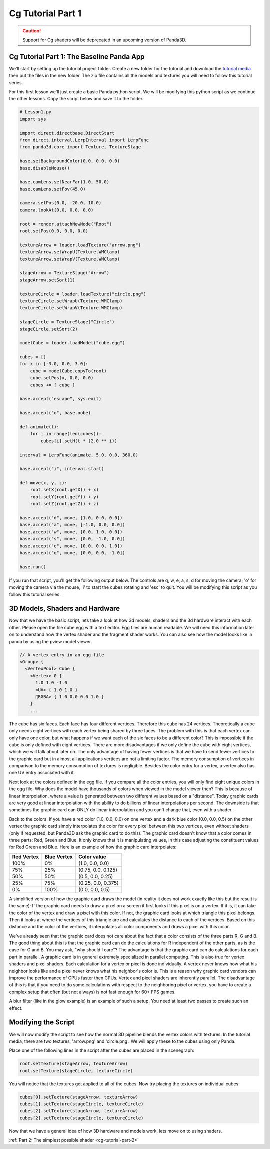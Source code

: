 .. _cg-tutorial-part-1:

Cg Tutorial Part 1
==================

.. caution::

   Support for Cg shaders will be deprecated in an upcoming version of Panda3D.

Cg Tutorial Part 1: The Baseline Panda App
------------------------------------------

We'll start by setting up the tutorial project folder. Create a new folder for
the tutorial and download the
`tutorial media <https://code.google.com/archive/p/p3dst/source>`__ then put
the files in the new folder. The zip file contains all the models and textures
you will need to follow this tutorial series.

For this first lesson we'll just create a basic Panda python script. We will be
modifying this python script as we continue the other lessons. Copy the script
below and save it to the folder.

.. code-block:: python

   # Lesson1.py
   import sys

   import direct.directbase.DirectStart
   from direct.interval.LerpInterval import LerpFunc
   from panda3d.core import Texture, TextureStage

   base.setBackgroundColor(0.0, 0.0, 0.0)
   base.disableMouse()

   base.camLens.setNearFar(1.0, 50.0)
   base.camLens.setFov(45.0)

   camera.setPos(0.0, -20.0, 10.0)
   camera.lookAt(0.0, 0.0, 0.0)

   root = render.attachNewNode("Root")
   root.setPos(0.0, 0.0, 0.0)

   textureArrow = loader.loadTexture("arrow.png")
   textureArrow.setWrapU(Texture.WMClamp)
   textureArrow.setWrapV(Texture.WMClamp)

   stageArrow = TextureStage("Arrow")
   stageArrow.setSort(1)

   textureCircle = loader.loadTexture("circle.png")
   textureCircle.setWrapU(Texture.WMClamp)
   textureCircle.setWrapV(Texture.WMClamp)

   stageCircle = TextureStage("Circle")
   stageCircle.setSort(2)

   modelCube = loader.loadModel("cube.egg")

   cubes = []
   for x in [-3.0, 0.0, 3.0]:
       cube = modelCube.copyTo(root)
       cube.setPos(x, 0.0, 0.0)
       cubes += [ cube ]

   base.accept("escape", sys.exit)

   base.accept("o", base.oobe)

   def animate(t):
       for i in range(len(cubes)):
           cubes[i].setH(t * (2.0 ** i))

   interval = LerpFunc(animate, 5.0, 0.0, 360.0)

   base.accept("i", interval.start)

   def move(x, y, z):
       root.setX(root.getX() + x)
       root.setY(root.getY() + y)
       root.setZ(root.getZ() + z)

   base.accept("d", move, [1.0, 0.0, 0.0])
   base.accept("a", move, [-1.0, 0.0, 0.0])
   base.accept("w", move, [0.0, 1.0, 0.0])
   base.accept("s", move, [0.0, -1.0, 0.0])
   base.accept("e", move, [0.0, 0.0, 1.0])
   base.accept("q", move, [0.0, 0.0, -1.0])

   base.run()

If you run that script, you'll get the following output below. The controls are
q, w, e, a, s, d for moving the camera; 'o' for moving the camera via the mouse,
'i' to start the cubes rotating and 'esc' to quit. You will be modifying this
script as you follow this tutorial series.

.. image:: cg-lesson1-screen.png

3D Models, Shaders and Hardware
-------------------------------

Now that we have the basic script, lets take a look at how 3d models, shaders
and the 3d hardware interact with each other. Please open the file cube.egg with
a text editor. Egg files are human readable. We will need this information later
on to understand how the vertex shader and the fragment shader works. You can
also see how the model looks like in panda by using the pview model viewer.

.. image:: cg-tut-cube1.png

.. code-block:: text

   // A vertex entry in an egg file
   <Group> {
     <VertexPool> Cube {
       <Vertex> 0 {
         1.0 1.0 -1.0
         <UV> { 1.0 1.0 }
         RGBA> { 1.0 0.0 0.0 1.0 }
       }
       ...

The cube has six faces. Each face has four different vertices. Therefore this
cube has 24 vertices. Theoretically a cube only needs eight vertices with each
vertex being shared by three faces. The problem with this is that each vertex
can only have one color, but what happens if we want each of the six faces to
be a different color? This is impossible if the cube is only defined with
eight vertices. There are more disadvantages if we only define the cube with
eight vertices, which we will talk about later on. The only advantage of
having fewer vertices is that we have to send fewer vertices to the graphic
card but in almost all applications vertices are not a limiting factor.
The memory consumption of vertices in comparison to the memory consumption of
textures is negligible. Besides the color entry for a vertex, a vertex also
has one UV entry associated with it.

Next look at the colors defined in the egg file. If you compare all the color
entries, you will only find eight unique colors in the egg file. Why does the
model have thousands of colors when viewed in the model viewer then? This is
because of linear interpolation, where a value is generated between two
different values based on a "distance". Today graphic cards are very good at
linear interpolation with the ability to do billions of linear interpolations
per second. The downside is that sometimes the graphic card can ONLY do linear
interpolation and you can't change that, even with a shader.

Back to the colors. If you have a red color (1.0, 0.0, 0.0) on one vertex and
a dark blue color (0.0, 0.0, 0.5) on the other vertex the graphic card simply
interpolates the color for every pixel between this two vertices, even without
shaders (only if requested, but Panda3D ask the graphic card to do this). The
graphic card doesn't know that a color comes in three parts: Red, Green and
Blue. It only knows that it is manipulating values, in this case adjusting the
constituent values for Red Green and Blue. Here is an example of how the
graphic card interpolates:

========== =========== ==================
Red Vertex Blue Vertex Color value
========== =========== ==================
100%       0%          (1.0, 0.0, 0.0)
75%        25%         (0.75, 0.0, 0.125)
50%        50%         (0.5, 0.0, 0.25)
25%        75%         (0.25, 0.0, 0.375)
0%         100%        (0.0, 0.0, 0.5)
========== =========== ==================

A simplified version of how the graphic card draws the model (in reality it
does not work exactly like this but the result is the same): If the graphic
card needs to draw a pixel on a screen it first looks if this pixel is on a
vertex. If it is, it can take the color of the vertex and draw a pixel with
this color. If not, the graphic card looks at which triangle this pixel
belongs. Then it looks at where the vertices of this triangle are and
calculates the distance to each of the vertices. Based on this distance and
the color of the vertices, it interpolates all color components and draws a
pixel with this color.

We've already seen that the graphic card does not care about the fact that a
color consists of the three parts R, G and B. The good thing about this is
that the graphic card can do the calculations for R independent of the other
parts, as is the case for G and B. You may ask, "why should I care"? The
advantage is that the graphic card can do calculations for each part in
parallel. A graphic card is in general extremely specialized in parallel
computing. This is also true for vertex shaders and pixel shaders. Each
calculation for a vertex or pixel is done individually. A vertex never knows
how what his neighbor looks like and a pixel never knows what his neighbor's
color is. This is a reason why graphic card vendors can improve the
performance of GPUs faster then CPUs. Vertex and pixel shaders are inherently
parallel. The disadvantage of this is that if you need to do some calculations
with respect to the neighboring pixel or vertex, you have to create a complex
setup that often (but not always) is not fast enough for 60+ FPS games.

A blur filter (like in the glow example) is an example of such a setup. You
need at least two passes to create such an effect.

Modifying the Script
--------------------

We will now modify the script to see how the normal 3D pipeline blends the
vertex colors with textures. In the tutorial media, there are two textures,
'arrow.png' and 'circle.png'. We will apply these to the cubes using only
Panda.

Place one of the following lines in the script after the cubes are placed in
the scenegraph:

.. code-block:: python

   root.setTexture(stageArrow, textureArrow)
   root.setTexture(stageCircle, textureCircle)

You will notice that the textures get applied to all of the cubes. Now try
placing the textures on individual cubes:

.. code-block:: python

   cubes[0].setTexture(stageArrow, textureArrow)
   cubes[1].setTexture(stageCircle, textureCircle)
   cubes[2].setTexture(stageArrow, textureArrow)
   cubes[2].setTexture(stageCircle, textureCircle)

Now that we have a general idea of how 3D hardware and models work, lets move
on to using shaders.

:ref:`Part 2: The simplest possible shader <cg-tutorial-part-2>`
